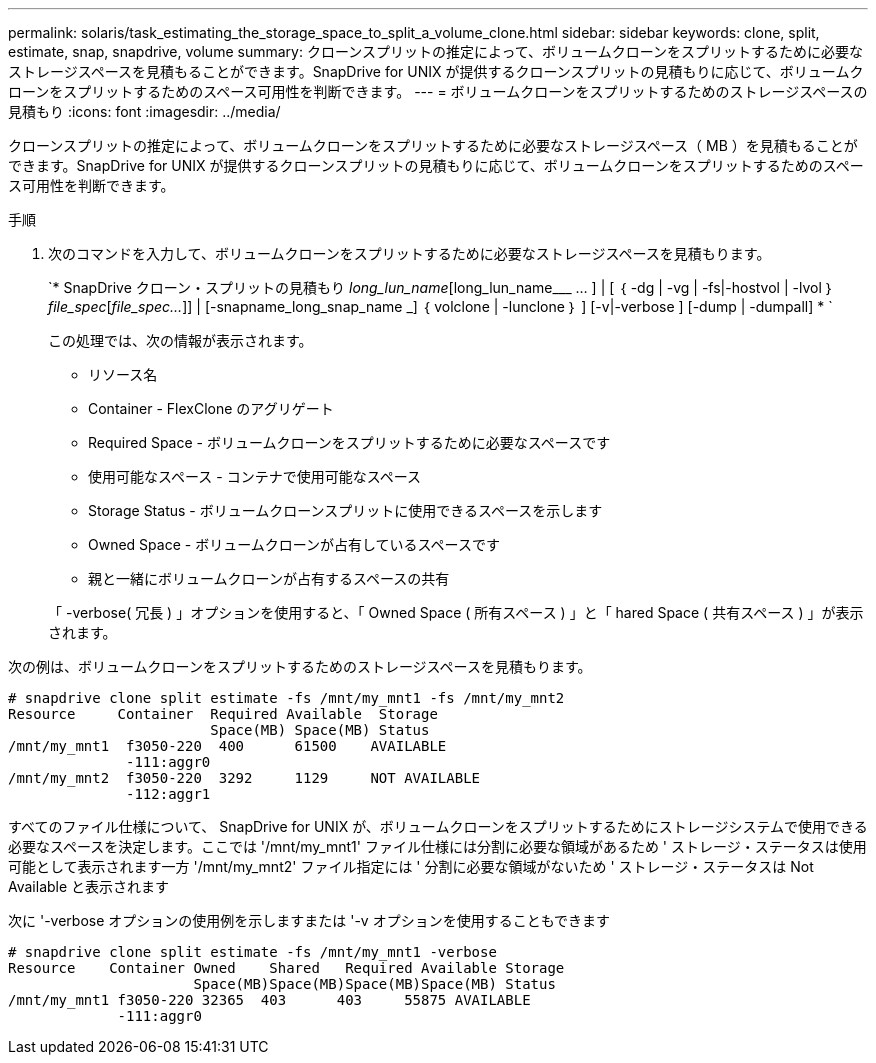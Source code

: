 ---
permalink: solaris/task_estimating_the_storage_space_to_split_a_volume_clone.html 
sidebar: sidebar 
keywords: clone, split, estimate, snap, snapdrive, volume 
summary: クローンスプリットの推定によって、ボリュームクローンをスプリットするために必要なストレージスペースを見積もることができます。SnapDrive for UNIX が提供するクローンスプリットの見積もりに応じて、ボリュームクローンをスプリットするためのスペース可用性を判断できます。 
---
= ボリュームクローンをスプリットするためのストレージスペースの見積もり
:icons: font
:imagesdir: ../media/


[role="lead"]
クローンスプリットの推定によって、ボリュームクローンをスプリットするために必要なストレージスペース（ MB ）を見積もることができます。SnapDrive for UNIX が提供するクローンスプリットの見積もりに応じて、ボリュームクローンをスプリットするためのスペース可用性を判断できます。

.手順
. 次のコマンドを入力して、ボリュームクローンをスプリットするために必要なストレージスペースを見積もります。
+
`* SnapDrive クローン・スプリットの見積もり [-lun]_long_lun_name_[long_lun_name___ … ] | [ ｛ -dg | -vg | -fs|-hostvol | -lvol ｝ _file_spec_[_file_spec..._]] | [-snapname_long_snap_name _] ｛ volclone | -lunclone ｝ ] [-v|-verbose ] [-dump | -dumpall] * `

+
この処理では、次の情報が表示されます。

+
** リソース名
** Container - FlexClone のアグリゲート
** Required Space - ボリュームクローンをスプリットするために必要なスペースです
** 使用可能なスペース - コンテナで使用可能なスペース
** Storage Status - ボリュームクローンスプリットに使用できるスペースを示します
** Owned Space - ボリュームクローンが占有しているスペースです
** 親と一緒にボリュームクローンが占有するスペースの共有


+
「 -verbose( 冗長 ) 」オプションを使用すると、「 Owned Space ( 所有スペース ) 」と「 hared Space ( 共有スペース ) 」が表示されます。



次の例は、ボリュームクローンをスプリットするためのストレージスペースを見積もります。

[listing]
----
# snapdrive clone split estimate -fs /mnt/my_mnt1 -fs /mnt/my_mnt2
Resource     Container  Required Available  Storage
                        Space(MB) Space(MB) Status
/mnt/my_mnt1  f3050-220  400      61500    AVAILABLE
              -111:aggr0
/mnt/my_mnt2  f3050-220  3292     1129     NOT AVAILABLE
              -112:aggr1
----
すべてのファイル仕様について、 SnapDrive for UNIX が、ボリュームクローンをスプリットするためにストレージシステムで使用できる必要なスペースを決定します。ここでは '/mnt/my_mnt1' ファイル仕様には分割に必要な領域があるため ' ストレージ・ステータスは使用可能として表示されます一方 '/mnt/my_mnt2' ファイル指定には ' 分割に必要な領域がないため ' ストレージ・ステータスは Not Available と表示されます

次に '-verbose オプションの使用例を示しますまたは '-v オプションを使用することもできます

[listing]
----
# snapdrive clone split estimate -fs /mnt/my_mnt1 -verbose
Resource    Container Owned    Shared   Required Available Storage
                      Space(MB)Space(MB)Space(MB)Space(MB) Status
/mnt/my_mnt1 f3050-220 32365  403      403     55875 AVAILABLE
             -111:aggr0
----